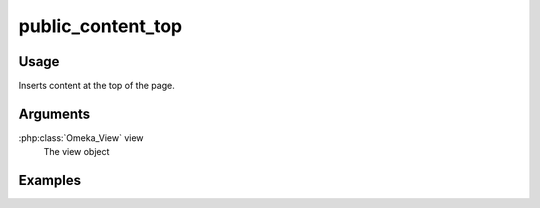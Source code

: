 .. _publiccontenttop:

##################
public_content_top
##################

*****
Usage
*****

Inserts content at the top of the page.

*********
Arguments
*********

:php:class:`Omeka_View` view
    The view object


********
Examples
********


